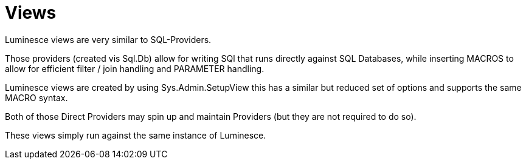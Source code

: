 = Views

Luminesce views are very similar to SQL-Providers.

Those providers (created vis Sql.Db) allow for writing SQl that runs directly against SQL Databases, while inserting MACROS to allow for efficient filter / join handling and PARAMETER handling.

Luminesce views are created by using Sys.Admin.SetupView this has a similar but reduced set of options and supports the same MACRO syntax.

Both of those Direct Providers may spin up and maintain Providers (but they are not required to do so).

These views simply run against the same instance of Luminesce.

